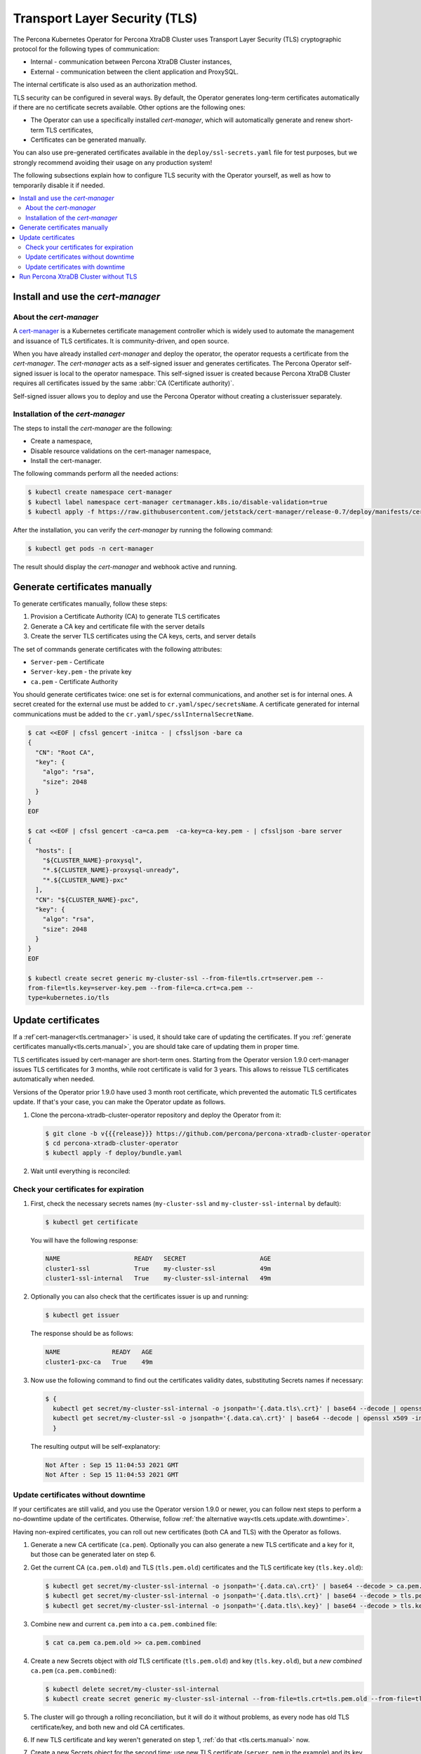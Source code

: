 .. _tls:

Transport Layer Security (TLS)
******************************

The Percona Kubernetes Operator for Percona XtraDB Cluster uses Transport Layer
Security (TLS) cryptographic protocol for the following types of communication:

* Internal - communication between Percona XtraDB Cluster instances,
* External - communication between the client application and ProxySQL.

The internal certificate is also used as an authorization method.

TLS security can be configured in several ways. By default, the Operator
generates long-term certificates automatically if there are no certificate
secrets available. Other options are the following ones:

* The Operator can use a specifically installed *cert-manager*, which will
  automatically generate and renew short-term TLS certificates,
* Certificates can be generated manually.

You can also use pre-generated certificates available in the
``deploy/ssl-secrets.yaml`` file for test purposes, but we strongly recommend
avoiding their usage on any production system!

The following subsections explain how to configure TLS security with the
Operator yourself, as well as how to temporarily disable it if needed.

.. contents:: :local:

.. _tls.certs.certmanager:

Install and use the *cert-manager*
==================================

About the *cert-manager*
------------------------

A `cert-manager <https://cert-manager.io/docs/>`_ is a Kubernetes certificate
management controller which is widely used to automate the management and
issuance of TLS certificates. It is community-driven, and open source.

When you have already installed *cert-manager* and deploy the operator, the
operator requests a certificate from the *cert-manager*. The *cert-manager* acts
as a self-signed issuer and generates certificates. The Percona Operator
self-signed issuer is local to the operator namespace. This self-signed issuer
is created because Percona XtraDB Cluster requires all certificates issued
by the same :abbr:`CA (Certificate authority)`.

Self-signed issuer allows you to deploy and use the Percona
Operator without creating a clusterissuer separately.

Installation of the *cert-manager*
----------------------------------

The steps to install the *cert-manager* are the following:

* Create a namespace,
* Disable resource validations on the cert-manager namespace,
* Install the cert-manager.

The following commands perform all the needed actions:

.. code:: bash

   $ kubectl create namespace cert-manager
   $ kubectl label namespace cert-manager certmanager.k8s.io/disable-validation=true
   $ kubectl apply -f https://raw.githubusercontent.com/jetstack/cert-manager/release-0.7/deploy/manifests/cert-manager.yaml

After the installation, you can verify the *cert-manager* by running the following command:

.. code:: bash

   $ kubectl get pods -n cert-manager

The result should display the *cert-manager* and webhook active and running.

.. _tls.certs.manual:

Generate certificates manually
==============================

To generate certificates manually, follow these steps:

1. Provision a Certificate Authority (CA) to generate TLS certificates

2. Generate a CA key and certificate file with the server details

3. Create the server TLS certificates using the CA keys, certs, and server
   details

The set of commands generate certificates with the following attributes:

*  ``Server-pem`` - Certificate

*  ``Server-key.pem`` - the private key

*  ``ca.pem`` - Certificate Authority

You should generate certificates twice: one set is for external communications,
and another set is for internal ones. A secret created for the external use must
be added to ``cr.yaml/spec/secretsName``. A certificate generated for internal
communications must be added to the ``cr.yaml/spec/sslInternalSecretName``.

.. code:: bash

   $ cat <<EOF | cfssl gencert -initca - | cfssljson -bare ca
   {
     "CN": "Root CA",
     "key": {
       "algo": "rsa",
       "size": 2048
     }
   }
   EOF

   $ cat <<EOF | cfssl gencert -ca=ca.pem  -ca-key=ca-key.pem - | cfssljson -bare server
   {
     "hosts": [
       "${CLUSTER_NAME}-proxysql",
       "*.${CLUSTER_NAME}-proxysql-unready",
       "*.${CLUSTER_NAME}-pxc"
     ],
     "CN": "${CLUSTER_NAME}-pxc",
     "key": {
       "algo": "rsa",
       "size": 2048
     }
   }
   EOF

   $ kubectl create secret generic my-cluster-ssl --from-file=tls.crt=server.pem --
   from-file=tls.key=server-key.pem --from-file=ca.crt=ca.pem --
   type=kubernetes.io/tls

.. _tls.cets.update:

Update certificates
===================

If a :ref`cert-manager<tls.certmanager>` is used, it should take care of
updating the certificates. If you :ref:`generate certificates manually<tls.certs.manual>`,
you are should take care of updating them in proper time.

TLS certificates issued by cert-manager are short-term ones. Starting from the
Operator version 1.9.0 cert-manager issues TLS certificates for 3 months, while
root certificate is valid for 3 years. This allows to reissue TLS certificates
automatically when needed.

.. image:: ./assets/images/certificates.svg
   :align: center

.. _tls.cets.update.check:

Versions of the Operator prior 1.9.0 have used 3 month root certificate, which
prevented the automatic TLS certificates update. If that's your case, you can
make the Operator update as follows.

#. Clone the percona-xtradb-cluster-operator repository and deploy the Operator
   from it:

   .. code:: bash

      $ git clone -b v{{{release}}} https://github.com/percona/percona-xtradb-cluster-operator
      $ cd percona-xtradb-cluster-operator
      $ kubectl apply -f deploy/bundle.yaml

#. Wait until everything is reconciled:

   .. include:: ./assets/code/kubectl-get-pods-response.txt

.. _tls.cets.update.check:

Check your certificates for expiration
--------------------------------------

#. First, check the necessary secrets names (``my-cluster-ssl`` and 
   ``my-cluster-ssl-internal`` by default):

   .. code:: bash

      $ kubectl get certificate

   You will have the following response:

   .. code:: text

      NAME                    READY   SECRET                    AGE
      cluster1-ssl            True    my-cluster-ssl            49m
      cluster1-ssl-internal   True    my-cluster-ssl-internal   49m

#. Optionally you can also check that the certificates issuer is up and running:

   .. code:: bash

      $ kubectl get issuer

   The response should be as follows:

   .. code:: text

      NAME              READY   AGE
      cluster1-pxc-ca   True    49m

#. Now use the following command to find out the certificates validity dates,
   substituting Secrets names if necessary:

   .. code:: bash

      $ {
        kubectl get secret/my-cluster-ssl-internal -o jsonpath='{.data.tls\.crt}' | base64 --decode | openssl x509 -inform pem -noout -text | grep "Not After"
        kubectl get secret/my-cluster-ssl -o jsonpath='{.data.ca\.crt}' | base64 --decode | openssl x509 -inform pem -noout -text | grep "Not After"
        }

   The resulting output will be self-explanatory:

   .. code:: text

      Not After : Sep 15 11:04:53 2021 GMT
      Not After : Sep 15 11:04:53 2021 GMT

.. _tls.cets.update.without.downtime:

Update certificates without downtime
------------------------------------

If your certificates are still valid, and you use the Operator version 1.9.0 or
newer, you can follow next steps to perform a no-downtime update of the
certificates. Otherwise, follow :ref:`the alternative way<tls.cets.update.with.downtime>`.

Having non-expired certificates, you can roll out new certificates (both CA and TLS) with the Operator
as follows.

#. Generate a new CA certificate (``ca.pem``). Optionally you can also generate
   a new TLS certificate and a key for it, but those can be generated later on
   step 6.

#. Get the current CA (``ca.pem.old``) and TLS (``tls.pem.old``) certificates
   and the TLS certificate key (``tls.key.old``):

   .. code:: bash

      $ kubectl get secret/my-cluster-ssl-internal -o jsonpath='{.data.ca\.crt}' | base64 --decode > ca.pem.old
      $ kubectl get secret/my-cluster-ssl-internal -o jsonpath='{.data.tls\.crt}' | base64 --decode > tls.pem.old
      $ kubectl get secret/my-cluster-ssl-internal -o jsonpath='{.data.tls\.key}' | base64 --decode > tls.key.old

#. Combine new and current ``ca.pem`` into a ``ca.pem.combined`` file:

   .. code:: bash

      $ cat ca.pem ca.pem.old >> ca.pem.combined
 
#. Create a new Secrets object with *old* TLS certificate (``tls.pem.old``)
   and key (``tls.key.old``), but a *new combined* ``ca.pem``
   (``ca.pem.combined``):

   .. code:: bash

      $ kubectl delete secret/my-cluster-ssl-internal
      $ kubectl create secret generic my-cluster-ssl-internal --from-file=tls.crt=tls.pem.old --from-file=tls.key=tls.key.old --from-file=ca.crt=ca.pem.combined --type=kubernetes.io/tls

#. The cluster will go through a rolling reconciliation, but it will do it
   without problems, as every node has old TLS certificate/key, and both new
   and old CA certificates.

#. If new TLS certificate and key weren't generated on step 1,
   :ref:`do that <tls.certs.manual>` now.

#. Create a new Secrets object for the second time: use new TLS certificate
   (``server.pem`` in the example) and its key (``server-key.pem``), and again
   the combined CA certificate (``ca.pem.combined``):

   .. code:: bash

      $ kubectl delete secret/my-cluster-ssl-internal
      $ kubectl create secret generic my-cluster-ssl-internal --from-file=tls.crt=server.pem --from-file=tls.key=server-key.pem --from-file=ca.crt=ca.pem.combined --type=kubernetes.io/tls

#. The cluster will go through a rolling reconciliation, but it will do it
   without problems, as every node already has a new CA certificate (as a part
   of the combined CA certificate), and can successfully allow joiners with new
   TLS certificate to join. Joiner node also has a combined CA certificate, so
   it can authenticate against older TLS certificate.

#. Create a final Secrets object: use new TLS certificate (``server.pmm``) and
   its key (``server-key.pem``), and just the new CA certificate (``ca.pem``):

   .. code:: bash

   $ kubectl delete secret/my-cluster-ssl-internal
   $ kubectl create secret generic my-cluster-ssl-internal --from-file=tls.crt=server.pem --from-file=tls.key=server-key.pem --from-file=ca.crt=ca.pem --type=kubernetes.io/tls

#. The cluster will go through a rolling reconciliation, but it will do it
   without problems: the old CA certificate is removed, and every node is
   already using new TLS certificate and no nodes rely on the old CA
   certificate any more.

.. _tls.cets.update.with.downtime:

Update certificates with downtime
---------------------------------

If your certificates have been already expired (or if you continue to use the
Operator version prior to 1.9.0), you should move through the
*pause - update Secrets - unpause* route as follows.

#. Pause the cluster :ref:`in a standard way<operator-pause>`, and make
   sure it has reached its paused state.

#. Delete Secrets to force the SSL reconciliation:

   .. code:: bash

      $ {
        kubectl delete issuer/cluster1-pxc-ca
        kubectl delete certificate/cluster1-ssl certificate/cluster1-ssl-internal
        kubectl delete secret/my-cluster-ssl secret/my-cluster-ssl-internal
       }

#. :ref:`Check certificates<tls.cets.update.check>` to make sure reconciliation
   have succeeded.

#. Unpause the cluster :ref:`in a standard way<operator-pause>`, and make
   sure it has reached its running state.

.. _tls.no.tls:

Run Percona XtraDB Cluster without TLS
======================================

Omitting TLS is also possible, but we recommend that you run your cluster with
the TLS protocol enabled. 

To disable TLS protocol (e.g. for demonstration purposes) edit the
``cr.yaml/spec/allowUnsafeConfigurations`` setting to ``true`` and make sure
that there are no certificate secrets available.
